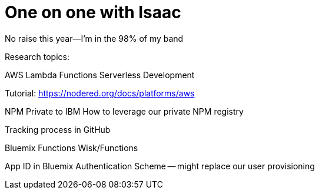 = One on one with Isaac

No raise this year--I'm in the 98% of my band

Research topics:

AWS Lambda Functions
Serverless Development

Tutorial: https://nodered.org/docs/platforms/aws

NPM Private to IBM
How to leverage our private NPM registry

Tracking process in GitHub

Bluemix Functions
Wisk/Functions

App ID in Bluemix
Authentication Scheme -- might replace our user provisioning 